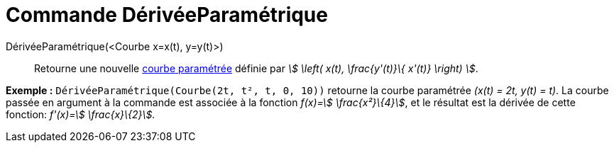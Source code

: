 = Commande DérivéeParamétrique
:page-en: commands/ParametricDerivative
ifdef::env-github[:imagesdir: /fr/modules/ROOT/assets/images]

DérivéeParamétrique(<Courbe x=x(t), y=y(t)>)::
  Retourne une nouvelle xref:/Courbes.adoc[courbe paramétrée] définie par _stem:[ \left( x(t), \frac{y'(t)}\{ x'(t)}
  \right) ]_.

[EXAMPLE]
====

*Exemple :* `++DérivéeParamétrique(Courbe(2t, t², t, 0, 10))++` retourne la courbe paramétrée _(x(t) = 2t, y(t) = t)_.
La courbe passée en argument à la commande est associée à la fonction _f(x)=stem:[ \frac{x²}\{4}]_, et le résultat est
la dérivée de cette fonction: _f'(x)=stem:[ \frac{x}\{2}]._

====
